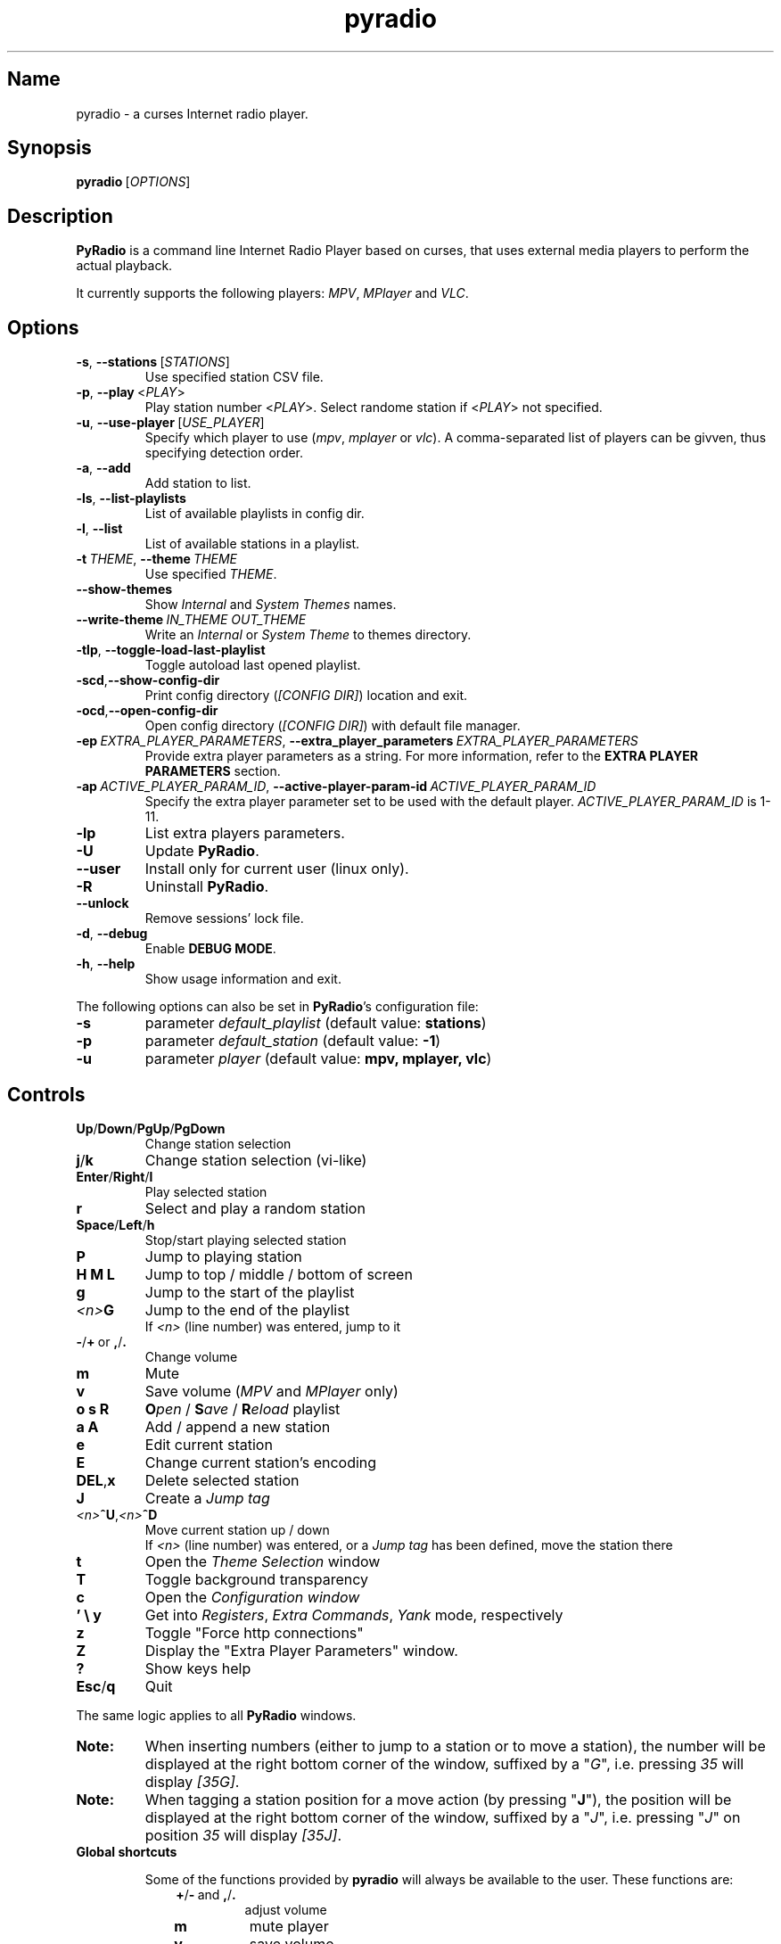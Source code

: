 .\" Copyright (C) 2011 Ben Dowling <http://www.coderholic.com/pyradio>
.\" This manual is freely distributable under the terms of the GPL.
.\"
.TH pyradio 1 "August 2022" PyRadio

.SH Name
.PP
pyradio \- a curses Internet radio player.

.SH Synopsis
.PP
\fBpyradio\fR\ [\fIOPTIONS\fR]

.SH Description
.PP
.B PyRadio
is a command line Internet Radio Player based on curses, that uses external media players to perform the actual playback.
.PP
It currently supports the following players: \fIMPV\fR, \fIMPlayer\fR and \fIVLC\fR.

.SH Options

.IP \fB-s\fR,\fB\ \--stations\ \fR[\fISTATIONS\fR]
Use specified station CSV file.
.IP \fB-p\fR,\fB\ \--play\ \fR\<\fIPLAY\fR\>
Play station number \fR\<\fIPLAY\fR\>. Select randome station if \fR\<\fIPLAY\fR\> not specified.
.IP \fB-u\fR,\fB\ \--use-player\ \fR[\fIUSE_PLAYER\fR]
Specify which player to use (\fImpv\fR,\ \fImplayer\fR\ or\ \fIvlc\fR). A comma-separated list of players can be givven, thus specifying detection order.
.IP \fB-a\fR,\fB\ \--add
Add station to list.
.IP \fB-ls\fR,\fB\ \--list-playlists
List of available playlists in config dir.
.IP \fB-l\fR,\fB\ \--list
List of available stations in a playlist.
.IP \fB-t\fR\ \fITHEME\fR,\ \fB--theme\fR\ \fITHEME\fR
Use specified \fITHEME\fR.


.IP \fB--show-themes\fR
Show \fIInternal\fR and \fISystem Themes\fR names.
.IP \fB--write-theme\ \fIIN_THEME\ OUT_THEME\fR
Write an \fIInternal\fR or \fISystem Theme\fR to themes directory.


.IP \fB-tlp\fR,\ \fB--toggle-load-last-playlist
Toggle autoload last opened playlist.
.IP \fB-scd\fR,\fB--show-config-dir\fR
Print config directory (\fI[CONFIG DIR]\fR) location and exit.
.IP \fB-ocd\fR,\fB--open-config-dir\fR
Open config directory (\fI[CONFIG DIR]\fR) with default file manager.
.IP \fB-ep\ \fIEXTRA_PLAYER_PARAMETERS\fR,\ \fB--extra_player_parameters\ \fIEXTRA_PLAYER_PARAMETERS\fR
Provide extra player parameters as a string. For more information, refer to the \fBEXTRA PLAYER PARAMETERS\fR section.
.IP \fB-ap\fR\ \fIACTIVE_PLAYER_PARAM_ID\fR,\ \fB--active-player-param-id\fR\ \fIACTIVE_PLAYER_PARAM_ID\fR
Specify the extra player parameter set to be used with the default player. \fIACTIVE_PLAYER_PARAM_ID\fR is 1-11.
.IP \fB-lp
List extra players parameters.
.IP \fB-U
Update \fBPyRadio\fR.
.IP \fB--user
Install only for current user (linux only).
.IP \fB-R
Uninstall \fBPyRadio\fR.
.IP \fB--unlock
Remove sessions' lock file.
.IP \fB-d\fR,\fB\ \--debug
Enable \fBDEBUG MODE\fR.
.IP \fB-h\fR,\fB\ \--help
Show usage information and exit.

.RE
.PP
The following options can also be set in \fBPyRadio\fR’s configuration file:

.IP \fB-s\fR
parameter \fIdefault_playlist\fR (default value: \fBstations\fR)
.IP \fB-p\fR
parameter \fIdefault_station\fR (default value: \fB-1\fR)
.IP \fB-u\fR
parameter \fIplayer\fR (default value: \fBmpv, mplayer, vlc\fR)

.SH Controls

.IP \fBUp\fR/\fBDown\fR/\fBPgUp\fR/\fBPgDown
Change station selection
.IP \fBj\fR/\fBk
Change station selection (vi-like)
.IP \fBEnter\fR/\fBRight\fR/\fBl
Play selected station
.IP \fBr
Select and play a random station
.IP \fBSpace\fR/\fBLeft\fR/\fBh
Stop/start playing selected station
.IP \fBP\fR
Jump to playing station
.IP \fBH\ M\ L
Jump to top / middle / bottom of screen
.IP \fBg
Jump to the start of the playlist
.IP \fI<n>\fBG
Jump to the end of the playlist
.br
If \fI<n>\fR (line number) was entered, jump to it
.IP \fB-\fR/\fB+\fR\ or\ \fB,\fR/\fB.
Change volume
.IP \fBm
Mute
.IP \fBv
Save volume (\fIMPV\fR and \fIMPlayer\fR only)
.IP \fBo\ s\ R
\fBO\fIpen\fR / \fBS\fIave\fR / \fBR\fIeload\fR playlist
.IP \fBa\ A\fR
Add / append a new station
.IP \fBe\fR
Edit current station
.IP \fBE\fR
Change current station's encoding
.IP \fBDEL\fR,\fBx
Delete selected station
.IP \fBJ
Create a \fIJump tag
.IP \fI<n>\fB^U\fR,\fI<n>\fB^D
Move current station up / down
.br
If \fI<n>\fR (line number) was entered, or a \fIJump tag\fR has been defined, move the station there
.IP \fBt
Open the \fITheme Selection\fR window
.IP \fBT
Toggle background transparency
.IP \fBc
Open the \fIConfiguration window
.IP \fB'\ \\\\\ y\fR
Get into \fIRegisters\fR, \fIExtra Commands\fR, \fIYank\fR mode, respectively
.IP \fBz\fR
Toggle "Force http connections"
.IP \fBZ\fR
Display the "Extra Player Parameters" window.
.IP \fB?
Show keys help
.IP \fBEsc\fR/\fBq
Quit

.P
The same logic applies to all \fBPyRadio\fR windows.

.IP \fBNote:
When inserting numbers (either to jump to a station or to move a station), the number will be displayed at the right bottom corner of the window, suffixed by a "\fIG\fR", i.e. pressing \fI35\fR will display \fI[35G]\fR.

.IP \fBNote:
When tagging a station position for a move action (by pressing "\fBJ\fR"), the position will be displayed at the right bottom corner of the window, suffixed by a "\fIJ\fR", i.e. pressing "\fIJ\fR" on position \fI35\fR will display \fI[35J]\fR.

.IP \fBGlobal\ shortcuts\fR

Some of the functions provided by \fBpyradio\fR will always be available to the user. These functions are:


.RS 10

.IP \fB+\fR/\fB-\fR\ and\ \fB,\fR/\fB.\fR
adjust volume
.IP \fBm\fR
mute player
.IP \fBv\fR
save volume
.IP \fBT\fR
toggle transparency
.IP \fBW\fR
toggle titles logging
.IP \fBw\fR
like a station

.RE
.RS 7
Every window in \fBpyradio\fR will respect these shotrcuts, even the ones with a “\fIPress any key to…\fR” message.

When focus is on a \fBLine editor\fR, all shortcuts will work when preceded by a "\fI\\\fR".

.SH Pyradio's Modes

\fBPyRadio\fR has the following primary modes:

.RS 5
.IP 1. 3
The \fBMain\fR mode, which is the one you get when you open the program, showing you a list of stations (a playlist), that you can play and edit; this is why it is also called the \fBediting mode\fR. All other modes derive from this one, and it's the mode you have to get to in order to terminate the program.

.IP 2. 3
The \fBPlaylist\fR mode, which you can open by pressing "\fBo\fR". Then you can open, create, paste a station, etc.

.IP 3. 3
The \fBRegisters\fR mode. This is identical to the "\fIPlaylist\fR" mode, but instead of displaying playlists, it displays register. You can enter this mode by pressing "\fB''\fR" (two single quotes) and exit from it by pressing "\fBEsc\fR" or "\fBq\fR". You can also press "\fB'\fR" (single quote) to get to the "\fIPlaylist\fR" mode and back.

.IP 4. 3
The \fBRegister Main\fR mode, which is identical to the "\fIMain\fR" mode, except it displays the content of a \fBnamed\fR register.

.IP 5. 3
The \fBListening\fR mode, which is intended to be used when you want \fBPyRadio\fR to just play your favorite station and not take up too much space. It is ideal for tilling window manager use, as the whole TUI can be reduced all the way down to a single line (displaying the "\fIStatus Bar\fR"). In this mode, adjusting, muting and saving the volume are the only actions available. To get \fBPyRadio\fR back to normal operation one would just resize its window to a reasonable size (7 lines vertically, or more).

.RE


A set of \fBsecondary modes\fR is also available (a secondary mode works within a primary one):

.RE
.RS 5
.IP 1. 3
The \fBExtra Commands\fR mode, which gives you access to extra commands. You can enter this mode by pressing "\fB\\\fR" (backslash). Then a backslash is displayed at the bottom right corner of the window.

.IP 2. 3
The \fBYank (Copy)\fR mode, which is used to copy stations to \fBregisters\fR. You can enter this mode by pressing "\fBy\fR". Then a "\fIy\fR" is displayed at the bottom right corner of the window.

.IP 3. 3
The \fBOpen Register\fR mode, which is used to open a register or get into the \fIRegisters\fR or \fIRegister Main\fR mode. You can enter this mode by pressing "\fB'\fR" (single quote). Then a single quote is displayed at the bottom right corner of the window.

.IP 4. 3
The \fBPaste\fR mode, which is available in the \fIStation editor\fR window only. It is designed to help the user paste a URL (and optionally a station's name). Why you might ask... Well, the \fIStation editor\fR normally treats the "\fI?\fR" and "\fI\\\fR" characters as special characters (actually commands). So, if a URL which contains these characters (more frequently the "\fI?\fR" character) is pasted it will be corrupted unless the \fBPaste\fR mode is enabled.

.RE

The functions availabe through the \fIsecondary modes\fR are content dependant, so you can see what command is available by pressing "\fB?\fR" while within such a mode. Pressing any other key will exit the secondary mode.

\fBTiling manager modes\fR

.RS 5

These modes are specifically designed to be used with tiling window managers, trying to face a rapid reduction of window height or width (or both).

.IP 1. 3
The \fBLimited Height\fR mode, which is automatically enabled when the window height gets \fIbelow 8 lines\fR.

In this mode, only a limited information is visible and if playback is on, the volume is the only thing that can be adjusted (or muted) and saved. This is the \fBLimited display\fR.

.IP 2. 3
The \fBLimited Width\fR mode, which is automatically enabled when the window width get bellow certain limits:

.RE
.RS 8
.IP a. 3
When the width gets \fIbellow 40 columns\fR, all windows will be closed and the main window will be the only visible one (either displaying stations, playlists or registers).

.IP b. 3
When the width gets \fIbellow 20 columns\fR, the \fBLimited display\fR will be activated.

.SH Config File
\fBPyRadio\fR upon its execution tries to read its configuration file (i.e. \fI~/.config/pyradio/config\fR). If this file is not found, it will be created. If an error occurs while parsing it, an error message will be displayed and \fBPyRadio\fR will terminate.

The file contains parameters such as the player to use, the playlist to load etc. It is heavily commented, so that manual editing is really easy. The best practice to manually edit this file is executing \fBPyRadio\fR with the \fB-ocd\fR command line option, which will open the configuration directory in your file manager, and then edit it using your preferable text editor.

The file can also be altered while \fBPyRadio\fR is running, by pressing "\fIc\fR", which will open the "\fIConfiguration window\fR". This window presents all \fBPyRadio\fR options and provide the way to change them and finally save them by pressing "\fIs\fR".

In any case, \fBPyRadio\fR will save the file before exiting (or in case Ctrl-C is pressed) if needed (e.g. if a config parameter has been changed during its execution).

If saving the configuration file fails, \fBPyRadio\fR will create a back up file and terminate. When restarted, \fBPyRadio\fR will try to restore previously used settings from the said back up file.

.SH About Playlist Files
.PP
\fBPyRadio\fR reads the stations to use from a CSV file, where each line contains two columns, the first being the station name and the second being the stream URL.
.PP
Optionally, a third column can be inserted, stating the encoding used by the station (more on this at \fBSpecifying Stations' Encoding\fR).
.PP
\fBPyRadio\fR will by default load the user's stations file (e.g. \fI~/.config/pyradio/stations.csv\fR). If this file is not found, it will be created and populated with a default set of stations.

.IP \fBTip:
If you already have a custom \fIstations.csv\fR file, but want to update it with \fBPyRadio\fR's default one, you just rename it, run \fBPyRadio\fR (so that the default one get created) and then merge the two files.

.IP \fBNote:
Older versions used to use \fI~/.pyradio\fR as default stations file. If this file is found, it will be copied to use's config directory (e.g. \fI~/.config/pyradio\fR) and renamed to \fIstations.csv\fR or if this file exists, to \fIpyradio.csv\fR. In this case, this file will be the default one.

.PP
.B
Specifying a playlist to load (command line)

.PP
\fBPyRadio\fR will normally load its default playlist file, as described above, upon its execution. A different file can be loaded when the \fI-s\fR command line option is used.

.PP
The \fI-s\fR option will accept:

.HP

\fI*\fR a relative or absolute file name.

\fI*\fR the name of a playlist file which is already in its configuration directory.

\fI*\fR the number of a playlist file, as provided by the \fI-ls\fR command line option.

.PP
\fBExamples:\fR

.HP
To load a playlist called "\fIblues.csv\fR", one would use the command:

.RS 5
\fBpyradio -s /path/to/\fIblues.csv\fR

.RE
If this file was saved inside \fBPyRadio\fR's configuration directory, one could use the following command:

.RS 5
\fBpyradio -s \fIblues\fR

.RE
To use the playlist number, one would execute the commands:

.RS 5

\fBpyradio -ls\fI

Playlists found in "/home/user/.config/pyradio"
  1. hip-hop
  2. party
  3. stations
  4. huge
  \fB5. blues\fI
  6. rock
  7. pop

\fBpyradio -s \fI5\fR


.IP \fBNote\fR
The default playlist to load can also be set in \fBPyRadio\fR’s configuration file, parameter \fIdefault_playlist\fR (default value is \fIstations\fR).



.RE
.PP
.B
Autoloading playlists

As already stated, \fBPyRadio\fR will normally load its default playlist (called "\fBstations\fR") upon startup.

This behavior can be then changed in two ways:

.RS 5
.IP 1. 3
Changing the default playlist.

This is accomplished using the "\fBDef. playlist\fR" configuration option (optionally along with the "\fBDef. station\fR" option).

.IP 2. 3
Always loading the last used playlist at startup.

This is accomplished using the "\fBOpen last playlist\fR" configuration option.

In this case, the last used playlist will be opened the next time \fBPyRadio\fR will be executed, trying to restore the previously selected station or starting playback.

This option will take precedence before the "\fBDef. playlist\fR" configuration option (if it is used) and the "\fI-s\fR" ("\fI--stations\fR") command line option.

.RS 3
.IP \fBNote:\fR
When the "\fBOpen last playlist\fR" configuration option is set, all playlist operations will be performed to the last opened playlist. In order to use the "\fI-a\fR" ("\fI--add\fR") or "\fI-l\fR" ("\fI--list\fR") command line options along with the "\fI-s\fR" ("\fI--stations\fR") command line option, the "\fI-tlp\fR" "\fI--toggle-load-last-playlist\fR") option can be used to temporarily deactivate autoloading.
.RE
.RE

.PP
.B
Managing Playlists (within Pyradio)

Once \fBPyRadio\fR has been loaded, one can perform a series of actions on the current playlist and set of playlists saved in its configuration directory.

Currently, the following actions are available:

Pressing "\fIa\fR" or "\fIA\fR" will enable you to add a new station (either below the currently selected station or at the end of the list), while "\fIe\fR" will edit the currently selected station. All of these actions will open the "\fIStation editor\fR".

If you just want to change the encoding of the selected station, just press "\fIE\fR". If the station is currently playing, playback will be restarted so that the encoding's change takes effect (hopefully correctly displaying the station/song title).

Then, when this is done, you can either save the modified playlist, by pressing "\fIs\fR", or reload the playlist from disk, by pressing "\fIR\fR". A modified playlist will \fIautomatically\fR be saved when \fBPyRadio\fR exits (or Ctrl-C is pressed).

One thing you may also want to do is remove a station from a playlist, e.g. when found that it not longer works. You can do that by pressing "\fIDEL\fR" or "\fIx\fR".

Finally, opening another playlist is also possible. Just press "\fIo\fR" and you will be presented with a list of saved playists to choose from. These playlists must be saved beforehand in \fBPyRadio\fR's configuration directory.

While executing any of the previous actions, you may get confirmation messages (when opening a playlist while the current one is modified but not saved, for example) or error messages (when an action fails). Just follow the on screen information, keeping in mind that a capital letter as an answer will save this answer in \fBPyRadio\fR's configuration file for future reference.

.PP
.B
Managing “Foreign” Playlists

A playlist that does not reside within the program’s configuration directory is considered a "\fIforeign\fR" playlist. This playlist can only be opened by the \fB-s\fR command line option.

When this happens, \fBPyRadio\fR will offer you the choise to copy the playlist in its configuration directory, thus making it available for manipulation within the program.

If a playlist of the same name already exists in the configuration directory, the "\fIforeign\fR" playlist will be time-stamped. For example, if a "\fIforeign\fR" playlist is named "\fIstations.csv\fR", it will be named "\fI2019-01-11_13-35-47_stations.csv\fR" (provided that the action was taked on January 11, 2019 at 13:35:47).


.PP
.B
Playlist History

\fBPyRadio\fR will keep a history of all the playlists opened (within a given session), so that navigating between them is made easy.

In order to go back to the previous playlist, the user just has to press "\fI\\\\\fR" (double backslash). To get to the first playlist "\fI\\]\fR" (backslash - closing square bracket) can be used.

Going forward in history is not supported.

.SH Search Function

On any window presenting a list of items (stations, playlists, themes) a \fBsearch function\fR is available by pressing "\fI/\fR".

The \fISearch Window\fR supports normal and extend editing and in session history.

One can always get help by pressing the "\fI?\fR" key.

After a search term has been successfully found (search is case insensitive), next occurrence can be obtained using the "\fIn\fR" key and previous occurrence can be obtained using the "\fIN\fR" key.

.SH Line Editor

\fBPyRadio\fR "\fISearch function\fR" and "\fIStation editor\fR" use a \fILine editor\fR to permit typing and editing stations' data.

The \fILine editor\fR works both on \fBPython 2\fR and \fBPython 3\fR, but does not provide the same functionality for both versions:

.RS 5
.IP \fI*\fR 2
In \fBPython 2\fR, only ASCII characters can be inserted.
.IP \fI*\fR 2
In \fBPython 3\fR, no such restriction exists.  Furthermore, using CJK characters is also supported.

.RE

.PP
One can always display help by pressing "\fI?\fR", but that pauses a drawback; one cannot actually have a "\fI?\fR" withing the string.

To do that, one would have to use the backslash key "\fI\\\fR" and then press "\fI?\fR".

To sum it all up:

.IP
1. Press "\fI?\fR" to get help.
.IP
2. Press "\fI\\?\fR" to get a "\fI?\fR".
.IP
3. Press "\fI\\\\\fR" to get a "\fI\\\fR".

.PP
When in \fIStation editor\fR, the \fBLine editor\fR recognizes an extra mode: \fBPaste mode\fR.

This mode is enabled by pressing "\fB\\p\fR" and gets automatically disabled when the focus moves off the line editors.

This mode is designed to directly accept the "\fI?\fR" and "\fI\\\fR" characters (which are normally used as commands indicators). This makes it possible to easily paste a station's name and URL, especially when the "\fI?\fR" and "\fI\\\fR" characters exist in them; it is very common to have them in URLs.

.PP
\fBCJK Characters Support\fR

The \fILine editor\fR supports the insertion of \fICJK Unified Ideographs [1]\fR, as described on \fICJK Unified Ideographs (Unicode block) [2]\fR, also known as URO, abbreviation of Unified Repertoire and Ordering. These characters, although encoded as a single code-poin (character), actually take up a 2-character space, when rendered on the terminal.

A depiction of the editor's behavior can be seen at this image:

\fIhttps://members.hellug.gr/sng/pyradio/pyradio-editor.jpg\fR

[1] \fIhttps://en.wikipedia.org/wiki/CJK_Unified_Ideographs\fR

[2] \fIhttps://en.wikipedia.org/wiki/CJK_Unified_Ideographs_(Unicode_block)\fR


.SH Moving Stations Around

Rearranging the order of the stations in the playlist is another feature PyRadio offers.

All you have to do is specify the \fIsource\fR station (the station to be moved) and the position it will be moved to (\fItarget\fR).

There are three way to do that:

.RS 5

.IP 1. 3
Press \fICtrl-U\fR or \fICtrl-D\fR to move the current station up or down.
.IP 2. 3
Type a station number and press \fICtrl-U\fR or \fICtrl-D\fR to move the current station there.
.IP 3. 3
Go to the position you want to move a station to, and press "\fIJ\fR". This will tag this position (making it the target of the move). Then go to the station you want to move and press \fICtrl-U\fR or \fICtrl-D\fR to move it there.


.SH Specifying Stations' Encoding

Normally, stations provide information about their status (including the title of the song playing, which \fBPyRadio\fR displays) in Unicode (\fIutf-8\fR encoded). Therefore, \fBPyRadio\fR will use \fIutf-8\fR to decode such data, by default.

In an ideal world that would be the case for all stations and everything would be ok and as far as \fBPyRadio\fR is concerned, songs' titles would be correctly displayed. Unfortunately, this is not the case.

A lot of stations encode and transmit data in a different encoding (typically the encoding used at the region the come from). The result in \fBPyRadio\fR would be that a song title would be incorrectly displayed, not displayed at all, or trying to displaying it might even break \fBPyRadio\fR's layout.

.IP \fBNote\fR
\fIvlc\fR will not work in this case; it presumably tries to decode the said data beforehand, probably using \fIutf-8\fR by default, and when it fails, it provides a "\fI(null)\fR" string, instead of the actual data. So, you'd better not use \fIvlc\fR if such stations are in your playlists.

.PP
\fBPyRadio\fR addresses this issue by allowing the user to declare the encoding to use either in a station by station mode or globally.

.PP
.B
Station By Station Encoding Declaration

As previously stated, a \fBPyRadio\fR's playlist can optionally contain a third column (in addition to the station name and station URL columns), which declares the station's encoding.

So, when a \fInon-utf-8\fR encoded station is inserted in a playlist, its encoding can also be declared along with its other data. The drawback of this feature is that an encoding must be declared for \fBall stations\fR (so that the \fBCSV\fR file structure remains valid). To put it simple, since one station comprises the third column, all stations must do so as well.

This may seem intimidating (and difficult to achieve), but it's actually really simple; just add a "\fI,\fR" character at the end of the line of each station that uses the default encoding. In this way, all stations comprise the third column (either by declaring an actual encoding or leaving it empty).

Example:

Suppose we have a playlist with one \fIutf-8\fR encoded station:

.HP

\fIStation1\fB,\fIStation1_URL

.PP
Now we want to add "\fIStation2\fR" which is \fIiso-8859-7\fR (Greek) encoded.

Since we know \fBall stations\fR must comprise the third (encoding) column, we add it to the existing station:


.HP

\fIStation1\fB,\fIStation1_URL\fB,

.PP
This way we add an empty encoding, forcing
.PP
Finally, we insert the new station to the playlist:

.HP

\fIStation1\fB,\fIStation1_URL\fB,\fI
.br
Station2\fB,\fIStation2_URL\fB,\fIiso-8859-7

.IP \fBNote\fR
Using the \fB-a\fR command line option will save you all this trouble, as it will automatically take care of creating a valid \fBCSV\fR file. Alternatively, you can change the selected station's encoding by pressing "\fIE\fR" while in \fBPyRadio\fR.


.PP
.B
Global Encoding Declaration

\fBPyRadio\fR's configuration file contains the parameter \fBdefault_encoding\fR, which by default is set to \fIutf-8\fR.

Setting this parameter to a different encoding, will permit \fBPyRadio\fR to successfully decode such stations.

This would be useful in the case where most of your stations do not use \fIutf-8\fR. Instead of editing the playlist and add the encoding to each and every affected station, you just set it globally.

.PP
.B
Finding The Right Encoding

A valid encoding list can be found at:

\fIhttps://docs.python.org/2.7/library/codecs.html#standard-encodings

\fRreplacing \fI2.7\fR with specific version: \fI3.0\fR up to current python version.

.SH Player Detection / Selection
.PP
\fBPyRadio\fR is basically built around the existence of a valid media player it can use. Thus, it will auto detect the existence of its supported players upon its execution.
.PP
Currently, it supports \fIMPV\fR, \fIMPlayer\fR and \fIVLC\fR, and it will look for them in that order. If none of them is found, the program will terminate with an error.
.PP
Users can alter this default behavior by using the \fB-u\fR command line option. This option will permit the user either to specify the player to use, or change the detection order.
.PP
Example:

.IP \fBpyradio\ -u\ vlc
will instruct \fBPyRadio\fR to use VLC; if it is not found, the program will terminate with an error.

.IP \fBpyradio\ -u\ vlc,mplayer,mpv
will instruct \fBPyRadio\fR to look for VLC, then MPlayer and finaly for MPV and use whichever it finds first; if none is found, the program will terminate with an error.


.IP \fBNote\fR
The default player to use can also be set in \fBPyRadio\fR’s configuration file, parameter \fIplayer\fR (default value is \fImpv, mplayer, vlc\fR).

.SH
\fBExtra Player Parameters\fR

All three supported players can accept a significant number of "\fIcommand line parameters\fR", which are well documented and accessible through man pages (on linux and macOs) or the documentation (on Windows).

\fBPyRadio\fR uses some of these parameters in order to execute and communicate with the players. In particular, the following parameters are in use \fBby default\fR:

.RS 5
.IP \fBPlayer\fR 10
\fBParameters\fR
.IP \fBmpv\fR 10
--no-video, --quiet, --input-ipc-server, --input-unix-socket, --playlist, --profile
.IP \fBmplayer\fR 10
-vo, -quiet, -playlist, -profile
.IP \fBvlc\fR 10
-Irc, -vv. \fIOn Windows only:\fR --rc-host, --file-logging, --logmode, --log-verbose, --logfile
.RE

.IP \fBNote\fR
The user should not use or change the above player parameters. Failing to do so, may render the player \fBunusable\fR.

.P
\fBPyRadio\fR provides a way for the user to add extra parameters to the player, either by a command line parameter, or the "\fIConfiguration Window\fR" (under "\fIPlayer:\fR").

This way, 10 sets of parameters can be inserted and made available for selection.

\fBUsing The Command Line\fR

When the command line parameter (\fB-epp\fR or \fB-extra_player_parameters\fR) is used, the parameters specified must be of a specific format, and will be added to the list of parameters and made default for the player for the current session.

The format of the parameter is the following: \fI[\fBplayer_name\fR:\fBparameters\fI]\fR.

Where:

.RS 5
.IP \fBplayer_name\fR
the name of the player (\fImpv\fR, \fImplayer\fR or \fIvlc\fR)
.IP \fBparameters\fR
the actual player parameters
.RE

.P
Example:

.HP

\fIpyradio -epp "vlc:--force-dolby-surround 2"\fR


.IP \fBNote\fR
When a parameter is passed to \fImpv\fR or \fImplayer\fR, \fBPyRadio\fR will use the default player profile (called \fBPyRadio\fR).

.P
For \fImpv\fR and \fImplayer\fR a profile can be specified (\fIvlc\fR does not support profiles). In this case the format of the \fBparameters\fR part of the command line is: \fI[\fBprofile\fR:\fBprofile_name\fI]\fR.

Where:
.RS 5
.IP \fBprofile
the word "\fIprofile\fR"
.IP \fBprofile_name
the name of a profile. The profile must be already defined in the player's configuration file.
.RE

.P
Example:

.HP

\fIpyradio -epp "mpv:profile:second_sound_card"


.P
\fBUsing The Configuration Window\fR

When the user uses the configuration window (shown in the following image), he is presented with an interface which will permit him to select the player to use with \fBPyRadio\fR and edit its extra parameters.

[pyradio-player-selection.jpg](https://members.hellug.gr/sng/pyradio/pyradio-player-selection.jpg)

Each of the supported players can have up to 11 sets of extra parameters (the first one is the default).

The user can add ("\fBa\fR") a new parameter, edit ("\fBe\fR") an existing set and delete ("\fBx\fR" or "\fBDEL\fR") one.

\fBChanging Parameters' Set\fR

.P
When all desired parameter sets are already defined, using the \fB-ap\fR (\fB--active-player-param-id\fR) command line parameter can activate the set that corresponds to the number specified. The number to use for any given set can be retrieved using the \fB-lp\fR (\fB--list-player-parameters\fR) command line parameter.

While \fBPyRadio\fR is running, the user can change the parameters' set used by the player using the "\fIPlayer Extra Parameters\fR" window, by pressing "\fBZ\fR".

If playback is on, changing the player's parameters will make the player restart the playback so that the new parameters is used.

.IP \fBNote\fR
Any changes made this way will not be saved but will be in effect until \fBPyRadio\fR terminates.

.SH Player Connection Protocol

Most radio stations use plain old http protocol to broadcast, but some of them use https.

Experience has shown that playing a \fBhttps\fR radio station depends on the combination of the station's configuration and the player used.

If such a station fails to play, one might as well try to use \fBhttp\fR protocol to connect to it.

\fBPyRadio\fR provides a way to instruct the player used to do so; the "\fIForce http connections\fR" configuration parameter. If it is \fIFalse\fR (the default), the player will use whatever protocol the station proposes (either \fBhttp\fR or \fBhttps\fR). When changed to \fBTrue\fR, all connections will use the \fBhttp\fR protocol.

When the selected player is initialized (at program startup), it reads this configuration parameter and acts accordingly.

If the parameter has to be changed mid-session (without restarting the program), one would press "\fIz\fR" to display the "\fIConnection Type\fR" window, where the parameter's value can be set as desired.

.IP \fBNote\fR
Changes made using the "\fIConnection Type\fR" window are not stored; next time the program is executed, it will use whatever value the configuration parameter holds. Furthermore, changing the configuration stored value, will not affect the "working" value of the parameter.

.SH Player Default Volume Level
.PP
\fIMPV\fR and \fIMPlayer\fR, when started, use their saved (or default) volume level to play any multimedia content. Fortunately, this is not the case with \fIVLC\fR.
.PP
This introduces a problem to \fBPyRadio\fR: every time a user plays a station (i.e restarts playback), even though he may have already set the volume to a desired level, the playback starts at the player's default level.
.PP
The way to come around it, is to save the desired volume level in a way that it will be used by the player whenever it is restarted.
.PP
This is done by typing "\fIv\fR" right after setting a desired volume level.
.PP
\fBMPV\fR
.PP
\fIMPV\fR uses profiles to customize its behavior.
.PP
\fBPyRadio\fR defines a profile called "\fI[pyradio]\fR" in MPV's configuration file (e.g. \fI~/.config/mpv/mpv.conf\fR). This profile will be used every time playback is started.
.PP
Example:

.HP

\fIvolume=100

[pyradio]
.br
volume=50

.PP
\fBMPlayer\fR
.PP
\fIMPlayer\fR uses profiles to customize its behavior as well.
.PP
\fBPyRadio\fR defines a profile called "\fI[pyradio]\fR" in MPV's configuration file (e.g. \fI~/.mplayer/config\fR). This profile will be used every time playback is started.
.PP
Example:

.HP

\fIvolume=100

[pyradio]
.br
volstep=1
.br
softvol=1
.br
softvol-max=300
.br
volstep=1
.br
volume=50

.IP \fBNote:
Starting with \fBpyradioR v. 0.8.9\fR, \fImplayer\fR's default profile will use its internal mixer to adjust its volume; this is accompliced using the "\fIsoftvol=1\fR" and "\fIsoftvol-max=300\fR" lines above. The user may choose to remove these lines from the config (to activate system-wide volume adjustment) or add them to the config (in case the profile was created by an older \fBPyRadio\fR version).

.SH Displaying Station Info

When a connection to a radio station has been established, the station starts sending audio data for the user to listen to.

Well, that's obvious, right?

Yes, but this is just half of the story.

The station actually also sends identification data, audio format data, notifications, etc. Part of this non-audio data transmitted by a station is the title of the song currently playing; this is why we can have this data displayed at the bottom of the screen.

Now, not all stations send the whole set of data; most send their name, website, genre and bitrate, for example, but some may ommit the website or the genre.

\fBPyRadio\fR can receive, decode and display this data, and even help the user to identify an unknown station. This is the way to do it:

After a connection to a station has been established (after playback has started), just press "\fIi\fR" to display the station's info.

The window that appears includes the "\fIPlaylist Name\fR" (the station name we have in the playlist) and the "\fIReported Name\fR" (the name the station transmitted to us) among other fields (an example can be seen here: \fIhttps://members.hellug.gr/sng/pyradio/pyradio-station-info.jpg\fR . If these two names are not identical, the user can press "\fIr\fR" to rename the station in the playlist using the "\fIReported Name\fR". This way an unknown station (when only the URL is known) can be correctly identified (after being inserted in a playlist with a dummy station name).


.SH Copying And Pasting - Registers

\fBPyRadio\fR takes the concept of \fBregisters\fR from i\fIvim\fR (\fIhttps://www.vim.org\fR), and adapts their function to its own needs. So this is how it all works.

There are 36 named registers (name is \fBa-z\fR, \fB0-9\fR) and one unnamed register.

.IP \fBNamed\ registers\fR
are actually files that contain stations and can be opened and edited as regular playlist files. There are some differences in handling them: they are accessible either individually or using a special window, they are automatically saved, and writing errors are ignored. The later means that registers should not be regarded as normal playlist files that can be safely saved and used forever; this is true as long as there's no problem with writing to them; if a writing error occurs they may get overwritten or emptied. To permanently save a register, on would \fBrename\fR it to a normal playlist file.

.IP The\ \fBunnamed\ register\fR
holds just one station (the one that has been copied or added to a register or deleted from a playlist), and it is the one used when pasting to a register or a playlist. One can see its contents by pressing "\fB\\u\fR".


.P
To \fBcopy\fR a station to a register one would press "\fBy\fR" and:

.RS 5
.IP \fI*\fR 2
one of "\fBa-z\fR", "\fB0-9\fR" to add it to the corresponding \fInamed\fR register. The \fIunnamed\fR register is also populated.

.IP \fI*\fR 2
\fBENTER\fR to add it to the \fIunnamed\fR register.

.RE
To \fBopen\fR a \fInamed\fR register, one would press "\fB'\fR" (single quote) and:

.RS 5
.IP \fI*\fR 2
one of "\fBa-z\fR", "\fB0-9\fR" to open the corresponding register.

.IP \fI*\fR 2
"\fB'\fR" (single quote) to open the "\fIRegisters window\fR", so that a register can be selected.

.RE
To \fBrename\fR a \fInamed\fR register, one would press "\fB\\r\fR" either in the "\fIRegisters window\fR" or while editing the register.

To \fBclear a named register\fR, one would press "\fB\\c\fR" either in the "\fIRegisters window\fR" or while editing the register.

To \fBclear all registers\fR, one would press "\fB\\C\fR" either in the "\fIRegisters window\fR" or while editing a playlist or a register.

To \fBpaste\fR the \fIunnamed\fR register to a playlist or register, one would press:

.RS 5
.IP \fI*\fR 2
"\fBp\fR" while editing a playlist or register.

.IP \fI*\fR 2
"\fB\\p\fR" while editing a playlist or register. This would open the "\fIPaste selection\fR" window.

.IP \fI*\fR 2
"\fB\\p\fR" in the "\fIPlaylist Selection\fR or the "\fIRegisters\fR" window.

.RE

.SH Pyradio Themes
.PP

\fBPyRadio\fR comes with 6 preconfigured (hard coded) themes:

.RS 5
.IP \fBdark\fR\ (8\ color\ theme)
This is the appearance \fBPyRadio\fR has always had. Enabled by default.
.IP \fBlight\fR\ (8\ color\ theme)
A theme for light terminal background settings.
.IP \fBdark_16_colors\fR\ (16\ color\ theme)
\fIdark\fR theme alternative.
.IP \fBlight_16_colors\fR\ (16\ color\ theme)
\fIlight\fR theme alternative.
.IP \fBwhite_on_black\fR\ or\ \fBwob\fR\ (256\ color\ b&w\ theme)
A theme for dark terminal background settings.
.IP \fBblack_on_white\fR\ or\ \fBbow\fR\ (256\ color\ b&w\ theme)
A theme for light terminal background settings.

.RE
.PP
Furthermore, a number of \fISystem Themes\fR (these are actual files saved in the \fIthemes\fR installation directory) are also available:

.RS 5
.IP \fBclassic_by_obsdg\fR
A clasic theme by \fBThe OpenBSD Guy\fR (\fIhttps://github.com/OpenBSDGuy\fR), originally created on \fBOpenBSD\fR (\fIhttps://www.openbsd.org/\fR).
.IP \fBcupcake_by_edunfelt\fR and  \fBfairyflossy_by_edunfelt\fR
Two themes by \fBedunfelt\fR (\fIhttps://github.com/edunfelt\fR) inspired by the \fBbase16\fR (\fIhttps://github.com/base16-project\fR) project.
.IP \fBgruvbox_dark_by_sng\fR and \fBgruvbox_light_by_sng\fR
Two themes based on the \fBgruvbox\fR (\fIhttps://github.com/morhetz/gruvbox\fR) theme.
.IP \fBminima_by_ben_chile\fR \
A theme by \fBben_chile\fR (\fIhttps://forum.maboxlinux.org/u/ben_chile\fR) created on the \fBMabox Linux\fR Forum (https://maboxlinux.org).

.IP \fBpastel_based_by_sng\fR
A dim but colorful theme.

.RE
.PP
Contrary to the old styling method, which was terminal and palette dependent, a new styling method has been implemented; actual \fICSS colors\fR can now be defined.

Pressing "\fBt\fR" will bring up the \fITheme selection window\fR, which can be used to activate a theme and set the default one.

.IP \fBNote\fR
If the theme selected in the \fITheme selection window\fR, (or requested using the "\fB-t\fR" command line option), is in any way invalid, or is of the old format, **PyRadio** will fall-back to the "\fBdark\fR" theme and will display a relevant message.

.PP
The \fITheme selection window\fR will remain open after activating a theme, so that the user can inspect the visual result and easily change it, if desired. Then, when he is satisfied with the activated theme, the window will have to be manually closed (by pressing "\fBq\fR" or any other relevant key - pressing "\fB?\fR" will bring up its help).

.PP

Pressing "\fISPACE\fR", will apply the theme and make it default, and pressing "\fIc\fR" will apply the theme and make it default and start a file watch function on the file, so that if the file changes, \fBpyradio\fR will automatically update itself.

.PP
\fBCSS color themes restrictions\fR

Using CSS colors imposes a couple of restrictions on the type of terminals \fBpyradio\fR will be able to run:

.RS 5
.IP 1. 3
The TERM variable must be set (\fILinux and MacOs only\fR).

\fBpyradio\fR will set it to "\fIxterm-256color\fR" if not set.

Furthermore, if TERM is set to anything like "\fIxterm*\fR", "\fIscreen*\fR" or "\fItmux*\fR", \fBpyradio\fR will set it to "\fIxterm-256color\fR" as well.

.IP 2. 3
Terminals that do not support at least 16 colors will not be able to display any of the new themes. The same goes for terminals that do not support changing their colors (through the \fBcurses\fR library).

These terminal will default to the old "\fBdark\fR" theme, displaying whatever colors the active palette dictates.

.IP 3. 3
There are a couple of terminals (that I know of) which will permit changing their colors but will not be able to present the changed color on the fly.

This means that, in order for a theme change to take full effect, \fBpyradio\fR will have to be restarted.

.RE
.PP
\fBSecondary windows background\fR

Secondary windows (such as messages, questions, the \fITheme Selection window\fR the \fIEncoding Selection window\fR, etc.) originally use the same background color as the \fIMain window\fR.

It is now possible to use a different background color for these windows, to get better visual result.

There are two way to do that:

.RS 3
.IP 1. 3
Defined in a theme

.IP 2. 3
Using a calculated color

.PP
\fBTheme defined secondary windows color \fR

.RS 3
Themes have the following entry

.RS 3
\fI# Message window border foreground and background.
.br
# The background color can be left unset.
.br
# Please refer to the following link for more info
.br
# https://github.com/coderholic/pyradio#secondary-windows-background
.br
#
.br
Messages Border     #a3b367\fR
.RE

It is possible to define a background color as well, like so

.RS 3
\fIMessages Border     #a3b367 #F5DBDE\fR
.RE

In this case, this color will be used as the \fISecondary Windows\fR background color.

Although one can use any color here, it is recommended to follow these guidelines for best visual result:

.RS 3
.IP 1. 3
The color should be 1-20% lighter or darker than the "*Stations Background*" color setting of the theme.

One can use this page \fIhttp://www.workwithcolor.com/hsl-color-picker-01.htm\fR (or a similar one) to insert the base color and adjust the \fBL\fR component as needed.

A terminal alternative is \fBpastel\fR (\fIhttps://github.com/sharkdp/pastel\fR), which can be used like so:


.RS 6
\fIpastel color '#fbf1f2'\fR         # show color info
.br
\fIpastel lighten .1 '#fbf1f2'\fR    # color lightened by 10%
.br
\fIpastel darken .1 '#fbf1f2'\fR     # color darkened by 10%\fR
.RE

.IP 2. 3
If the \fIStations Background\fR color is dark, create a lighter version of it; if it's light, create a darker version of it.

This is just a recomenration, though; just get a color that combines well with existing ones (border foreground, stations foreground and active station).

This information is actually relevant to creating a new \fBpyradio\fR theme, but it's very important in order to understand how the calculated background color works.


.RE
.RE
\fBCalculated secondary windows color\fR
.RS 3


\fBpyradio\fR will use the same background color for all windows by default, provided that the theme used does not define a \fIMessages Border\fR background color.

In order to use a \fIMessages Border\fR background color different than the \fIStations background\fR color, when \fIMessages Border\fR background color is not defined in the selected theme, a config option is available; \fBCalculated color\fR".

This config option takes a value that's between 0 and 0.2.

If it is 0, no color change will occur.

Otherwise, the value acts as a percentage (a \fBfactor\fR), which indicates how much the luminance of the \fIStations background\fR color will change to produce the new background color.

This is how this works: \fBpyradio\fR will calculate the \fIStations background\fR color perceived brightness, which will indicate whether the color is dark or light. Then depending on that, will add or subtract \fBfactor\fR percent from its luminance value.

Finally, a check will be made to see if this color is close to \fIMessages Border\fR foreground color, and re-adjusted as possible.


.IP \fBNote\fR
When a calculated background color is used, pressing \fI~\fR (\fItilde\fR) will toggle it on and off. This setting will be valid until \fBPyRadio\fR terminates, or a new theme is loaded.

.RE

.RE
.PP
\fBUser themes\fR

Users can easiliy create their own themes, using for example \fBCSS color names\fR (\fIhttps://www.cssportal.com/css3-color-names/\fR) as a resource, and

.RS 5
.IP 1. 3
Copy (and rename) one of the \fISystem Themes\fR to the user's \fBthemes\fR folder. This folder may not already exist; it must be created in \fBpyradio\fR config directory (\fI~/.config/pyradio\fR).

To gain access to the \fISystem Themes\fR, execute the following commands

.RS 6
\fIcd `python -c 'import site; print(site.getusersitepackages())'`\fR
.br
\fIcd pyradio/themes\fR
.RE

.RS 3
(you may have to use \fIpython2\fR or \fIpython3\fR instead of plain \fIpython\fR, depending on your OS and distribution).
.RE

.IP 2. 3
Customize it as desired

.IP 3. 3
Load it from the \fITheme selection window\fR (it will be found under "\fBUser Themes\fR").

.RE
.PP
\fBConverting old themes\fR

An old theme (using the old format) can be asily converted to the new format, using the script found at \fBthis gist\fR (\fIhttps://gist.github.com/s-n-g/65aa6ae12e135481bf3a503ece4e92d2\fR).

.IP \fBNote:
In order to get the color intended to be used, the same palette as the one used when the original theme was created, must be used.


.PP
\fBUsing Transparency\fR

For \fBpyradio\fR, transparency means that a theme's background actually disappears, effectively making it to display whatever is on the terminal (color/picture/transparency).  The visual result depends on terminal settings and whether a compositor is running.

Not all themes look good when transparency is ON, so themes can now declare whether they want to use transparency or not. This is the "\fBtransparency\fR" variable of the theme, which can have these values:

.RS 5
.IP \fI0\fR 3
means that the theme looks better with no transparency (default)

.IP \fI1\fR 3
means that the theme looks better when transparency in ON

.IP \fI2\fR 3
means that the theme looks good either way, and the global transparency setting (defined in \fBpyrRadio\fR config file) can be used.

.RE
.PP
Please notice that this is just a hint; themes will obey the rules above, but transparency can still be toggled using "\fIT\fR" (capital "\fIt\fR").

When the \fITheme selection window\fR is visible, a "\fI[T]\fR" string displayed at its bottom right corner will indicate that transparency is \fIon\fR.

.SH Updating themes automatically

Terminal users have been using all kind of software to change / update / adapt their terminal colors and palettes, such as i\fBbASE16\fR (\fIhttps://github.com/chriskempson/base16\fR), \fBpywal\fR (\fIhttps://github.com/dylanaraps/pywal\fR), \fBwpgtk\fR (\fIhttps://github.com/deviantfero/wpgtk\fR), \fBtheme.sh\fR (\fIhttps://github.com/lemnos/theme.sh\fR), to name a few.

\fBpyradio\fR is now able to "watch" a given theme for changes and update its colors whenever the theme changes.

To set up a theme for auto update, one would just open the "\fITheme Selection\fR window, navigate to a theme under \fBUser Themes\fR and press "\fBc\fR". To create a \fIuser theme\fR just follow the procedure described in section \fBUser themes\fR.

Consecuently, the default theme name will be preceded by:

.RS 5
.IP \fB*\fR 3
if the theme is the default one (the way it has always been).

.IP \fB-\fR 3
if the theme is the default one, and \fBpyradio\fR will watch it for changes.

.RE

\fBUsing Project Themes\fR

\fBpyradio\fR is able to use (and watch) the output of certain projects that modify terminal colors.

\fBpyradio\fR will detect theses projects (programs installed and initialized), and will add them under the \fBExt. Themes Projects\fR section of the \fIThemes Selection Window\fR.

If loading any of these themes fails, the default \FBdark\fR theme will be loaded, but contrary to a local theme being invalid, the selection will persist (so that the theme gets loaded wheneve it is available).

Currently, the following projects are supported:

\fB1.\ base16\fR

.RS 3

Thanks to the wonderful work by user \fBedunfelt\fR (\fIhttps://github.com/edunfelt\fR), there is now a \fBpyradio base16\fR (\fIhttps://github.com/base16-project\fR) \fBtemplate\fR in place, and themes have been produced based on the project (there are more than 900 themes available).

This implementation will add four entries in the theme selection menu (with alternative and variant forms of the main theme).

Then, any of the themes can either be activated or watched; in which case \fBpyradio\fR will download and apply the corresponding theme.

\fBUsing the themes without base16\fR

.RS 4

In case one wants to use any of these themes, but not install or use \fBbase16\fR (\fIhttps://github.com/base16-project\fR), one can get them \fIfrom this repo\fR (\fIhttps://github.com/edunfelt/base16-pyradio\fR), and use the \fBcycle_themes.py\fR and \fBinstall_themes.py\fR scripts to inspect and install them.

.RE
.RE

\fB2.\ pywal\fR

.RS 3

When detected, two themes will be added to the menu; the main and the alternative form.

Since these themes are generated on the fly, as the wallpaper changes, there is no way to use them if \fBpywal\fR (\fIhttps://github.com/dylanaraps/pywal\fR) is not in use.

.IP \fBNote:
If \fBpywal\fR (\fIhttps://github.com/dylanaraps/pywal\fR) themes are activated but not watched, the theme will be corrupted when the wallpaper changes, and will have to be manually reloaded. So, it's better to just always watch these themes.

.RE

\fB3.\ theme.sh\fR

.RS 3

When detected, four themes will be added to the menu; the main and the alternative forms (there are 400 plus themes available, which makes a stuggering number of around 1800 themes for \fBpyradio\fR!)

\fBUsing the themes without theme.sh\fR

.RS 4

In case one wants to use any of these themes, but not install or use \fBtheme.sh\fR (\fIhttps://github.com/lemnos/theme.sh\fR), one can download \fIthis repo\fR (\fIhttps://github.com/s-n-g/theme-sh-pyradio\fR), and use the \fBcreate_themes.sh\fR script to create the themes, and \fBcycle_themes.py\fR and \fBinstall_themes.py\fR scripts to inspect and install them.


.SH Mouse Support

Being a console application, \fBPyRadio\fR was never intended to work with a mouse.

Furthermore, when using the mouse on a console application, the result is highly dependent on the terminal used and the way it implements mouse support.

Having said that, and since the question of using the mouse with \fBPyRadio\fR has been risen, basic mouse support has been implemented; starting, stopping and muting the player, scrolling within the playlist and adjusting the player's volume is now possible using the mouse.

All one has to do is enable mouse support in the "\fIConfig Window\fR" (mouse support is disabled by default) and restart \fBPyRadio\fR for the change to take effect.

Then, the mouse can be used as follows:

.RS 5

.IP \fBClick
Change selection

.IP \fBDouble\ click
Start / stop the player

.IP \fBMiddle\ click
Toggle player muting (does not work with all terminals)

.IP \fBWheel
Scroll up / down

.IP \fBShift-Wheel
Adjust volume (does not work with all terminals)

.RE

.SH Titles logging

Version \fB0.8.9.17\fR adds to \fBpyradio\fR the ability to log the titles displayed at the bottom of its window, in a log file, for refference.

The logger, which works independantly from the "\fIdegub\fR" function, is actually a \fIRotating File Handler\fR (\fIhttps://docs.python.org/3/library/logging.handlers.html#logging.handlers.RotatingFileHandler\fR), configured to write up to 5 files of around 50KB each (parameters \fBmaxBytes=50000\fR and \fBbackupCount=5\fR).

The way this works, according to the documenataion, is that one "can use the \fBmaxBytes\fR and \fBbackupCount\fR values to allow the file to rollover at a predetermined size. When the size is about to be exceeded, the file is closed and a new file is silently opened for output. Rollover occurs whenever the current log file is nearly \fBmaxBytes\fR in length… When \fBbackupCount\fR is non-zero, the system will save old log files by appending the extensions ‘.1’, ‘.2’ etc., to the filename. For example, with a backupCount of 5 and a base file name of \fBapp.log\fR, you would get \fIapp.log\fR, \fIapp.log.1\fR, \fIapp.log.2\fR, up to \fIapp.log.5\fR. The file being written to is always \fBapp.log\fR. When this file is filled, it is closed and renamed to \fIapp.log.1\fR, and if files \fIapp.log.1\fR, \fIapp.log.2\fR, etc. exist, then they are renamed to \fIapp.log.2\fR, \fIapp.log.3\fR etc. respectively.

The function can be enabled:

.RS 5
.IP 1. 3
using the \fI-lt\fR (\fI--log-titles\fR) command line parameter, or

.IP 2. 3
by pressing "\fBW\fR" while in the \fBMain\fR, the \fBPlaylist\fR or the \fBRegister\fR mode.

.RE

The titles are written in a file called \fIpyradio-titles.log\fR which is saved at \fBpyradio\fR configuration directory.

Log file sample:

.RS 5
\fIApr 18 (Mon) 13:12 | >>> Station: Lounge (Illinois Street Lounge - SomaFM)
.br
Apr 18 (Mon) 13:12 |     Jack Costanzo - La Cumparsa, Harlem Nocturne
.br
Apr 18 (Mon) 13:14 |     Don Baker Trio - Third Man Theme
.br
Apr 18 (Mon) 13:16 |     Gillian Hills - Un Petit Baiser
\fR
.RE

\fBTagging a title\fR

An extra functionality is made possible because of "\fItitles's logging\fR": tagging a title (something like liking a song).

The idea is that the user plays a station and hears a song he likes and want to look it up later. With this functionality, he can tag the song (make a note in the log file), so he can refer to it at a later time.

To tag a title, one has to press the "\fBw\fR" key.

Then, if titles's logging is already enabled, the log file will have an entry similar to the one shown below:

.RS 5
\fIApr 18 (Mon) 13:39 |     Tom Russell - Bus Station
.br
Apr 18 (Mon) 13:40 |     Tom Russell - Bus Station (LIKED)\fR
.RE

If title's logging is not enabled, it will be turned on, the song will be tagged and logging will be turned off again:

.RS 5
\fIApr 18 (Mon) 15:38 | === Logging started
.br
Apr 18 (Mon) 15:38 | >>> Station: Folk (Folk Forward - SomaFM)
.br
Apr 18 (Mon) 15:38 |     Lord Huron - Lullaby
.br
Apr 18 (Mon) 15:38 |     Lord Huron - Lullaby (LIKED)
.br
Apr 18 (Mon) 15:38 | === Logging stopped\fR
.RE

.SH Online Radio Directory Services

\fBPyRadio\fR supports the following \fIOnline Radio Directory services\fR:

.IP \fBRadioBrowser\ -\ \fIhttps://www.radio-browser.info/\fR

This is a community driven effort (like wikipedia) with the aim of collecting as many internet radio and TV stations as possible.

For more information please refer to the relevant man page: \fIpyradio_rb(1)\fR.

.PP
To access supported services, just press "\fIO\fR" at the program's main window.


.SH Session Locking

\fBPyRadio\fR uses session locking, which actually means that only the first instance executed within a given session will be able to write to the configuration file.

Subsequent instances will be "\fIlocked\fR. This means that the user can still play stations, load and edit playlists, load and test themes, but any changes will \fBnot\fR be recorded in the configuration file.

\fBSession unlocking\fR

If for any reason \fBPyRadio\fR always starts in \fIlocked mode\fR, one can \fBunclock\fR the session, using the "\fB--unlock\fR" command line paremater.

.SH Update Notification
.PP
\fBPyRadio\fR will periodically (once every 10 days) check whether a new version has been released.

If so, a notification message will be displayed, informing the user about it and asking to proceed with updating the program (provided this is not a distribution package).

.SH Cleaning Up

\fBPyRadio\fR will uninstall all previously installed versions when updated (using the \fB-U\fR command line parameter), so no extra steps are needed any more to house keep your system.

.SH Debug Mode
.PP
Adding the \fB-d\fR option to the command line will instruct \fBPyRadio\fR to enter \fBDebug mode\fR, which means that it will print debug messages to a file. This file will always reside in the user's home directory and will be named \fIpyradio.log\fR.
.PP
In case of a bug or a glitch, please include this file to the issue you will open in github  at \<\fIhttps://github.com/coderholic/pyradio/issues\fR\>

.SH Reporting Bugs
.PP
When a bug is found, please do report it by opening an issue at github at \<\fIhttps://github.com/coderholic/pyradio/issues\fR\>, as already stated above.

In you report you should, at the very least, state your \fIpyradio version\fR, \fIpython version\fR and \fImethod of installation\fR (built from source, AUR, snap, whatever).

It would be really useful to include \fB~/pyradio.log\fR in your report.

To create it, enter the following commands in a terminal:

.HP

\fI$\fR \fBrm ~/pyradio.log\fR
.br
\fI$\fR \fBpyradio -d\fR

.PP
Then try to reproduce the bug and exit pyradio.

Finally, include the file produced in your report.

.SH Acknowlegement

.PP
\fBPyRadio\fR uses code from the following projects:

.RS 5

.IP 1. 3
\fBCJKwrap\fR (\fIhttps://gitlab.com/fgallaire/cjkwrap\fR) by Florent Gallaire - A library for wrapping and filling UTF-8 CJK text.

.IP 2. 3
\fBranger\fR (\fIhttps://ranger.github.io/\fR) - A console file manager with VI key bindings.

.IP 3. 3
\fBVifm\fR (\fIhttps://vifm.info/\fR) -  A file manager with curses interface, which provides a Vi[m]-like environment.

.SH Files
.PP
.I /usr/share/doc/pyradio/README.html

.I /usr/share/doc/pyradio/build.html

.I /usr/share/doc/pyradio/radio-browser.html

.I /usr/share/doc/pyradio/windows.html

.I /usr/share/doc/pyradio/windows-mplayer.html

.I /usr/share/licenses/pyradio/LICENSE

.IP \fBNote:
On \fBMac OS\fR, these file may be installed in \fI/usr/local/share/doc/pyradio\fR, depending on whether or not \fBSIP\fR is enabled.


.SH Authors
.PP
\fBBen Dowling\fR\ \<\fIhttps://github.com/coderholic\fR\>,\ (Origianl\ author)
.PP
\fBKirill Klenov\fR\ \<\fIhttps://github.com/klen\fR\>,\ (2012)
.PP
\fBLaurent Stacul\fR\ \<\fIhttps://github.com/stac47\fR\>,\ (2013)
.PP
\fBPeter Stevenson (2E0PGS)\fR\ \<\fIhttps://github.com/2E0PGS\fR\>,\ (2018)
.PP
\fBSpiros Georgaras\fR\ \<\fIhttps://github.com/s-n-g\fR\>,\ (2018-2022)
.PP
You can see a complete list of contributors at
   \fIhttps://github.com/coderholic/pyradio/graphs/contributors\fR

.SH Special thanks

.IP \fI1. 3
\fBedunfelt\fR (\fIhttps://github.com/edunfelt\fR), for her wonderful work on \fBbase16 themes\fR (\fIhttps://github.com/edunfelt/base16-pyradio\fR), and ideas regarding theming and such.

.SH See also

    pyradio_rb(1)
